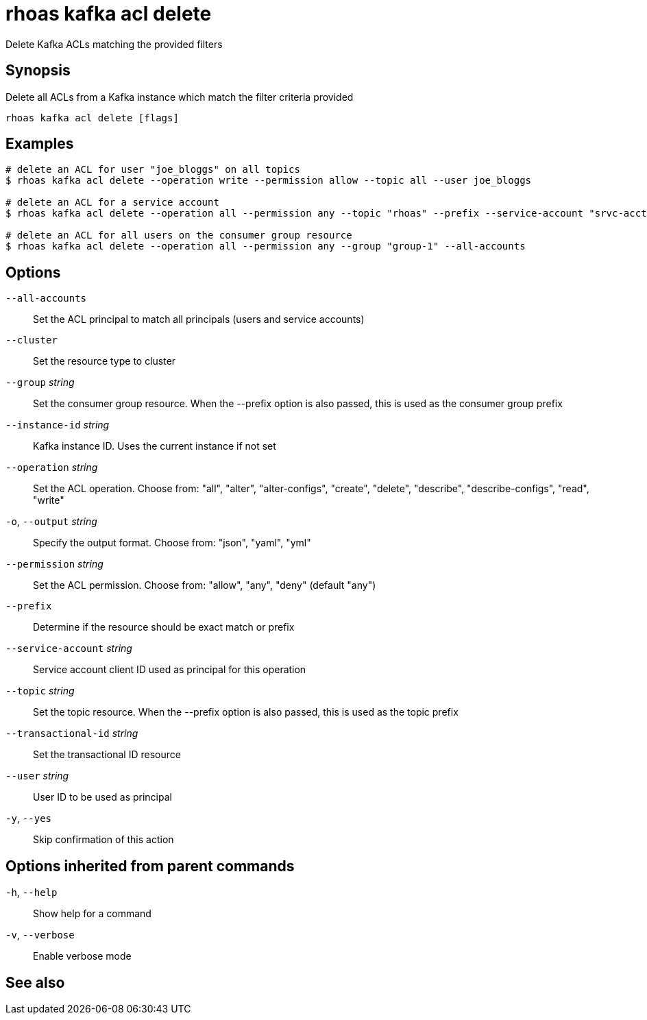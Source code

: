 ifdef::env-github,env-browser[:context: cmd]
[id='ref-rhoas-kafka-acl-delete_{context}']
= rhoas kafka acl delete

[role="_abstract"]
Delete Kafka ACLs matching the provided filters

[discrete]
== Synopsis

Delete all ACLs from a Kafka instance which match the filter criteria provided

....
rhoas kafka acl delete [flags]
....

[discrete]
== Examples

....
# delete an ACL for user "joe_bloggs" on all topics
$ rhoas kafka acl delete --operation write --permission allow --topic all --user joe_bloggs

# delete an ACL for a service account
$ rhoas kafka acl delete --operation all --permission any --topic "rhoas" --prefix --service-account "srvc-acct-11924479-43fe-42b4-9676-cf0c9aca81"

# delete an ACL for all users on the consumer group resource
$ rhoas kafka acl delete --operation all --permission any --group "group-1" --all-accounts

....

[discrete]
== Options

      `--all-accounts`::                Set the ACL principal to match all principals (users and service accounts)
      `--cluster`::                     Set the resource type to cluster
      `--group` _string_::              Set the consumer group resource. When the --prefix option is also passed, this is used as the consumer group prefix
      `--instance-id` _string_::        Kafka instance ID. Uses the current instance if not set
      `--operation` _string_::          Set the ACL operation. Choose from: "all", "alter", "alter-configs", "create", "delete", "describe", "describe-configs", "read", "write"
  `-o`, `--output` _string_::           Specify the output format. Choose from: "json", "yaml", "yml"
      `--permission` _string_::         Set the ACL permission. Choose from: "allow", "any", "deny" (default "any")
      `--prefix`::                      Determine if the resource should be exact match or prefix
      `--service-account` _string_::    Service account client ID used as principal for this operation
      `--topic` _string_::              Set the topic resource. When the --prefix option is also passed, this is used as the topic prefix
      `--transactional-id` _string_::   Set the transactional ID resource
      `--user` _string_::               User ID to be used as principal
  `-y`, `--yes`::                       Skip confirmation of this action 

[discrete]
== Options inherited from parent commands

  `-h`, `--help`::      Show help for a command
  `-v`, `--verbose`::   Enable verbose mode

[discrete]
== See also


ifdef::env-github,env-browser[]
* link:rhoas_kafka_acl.adoc#rhoas-kafka-acl[rhoas kafka acl]	 - Kafka ACL management for users and service accounts
endif::[]
ifdef::pantheonenv[]
* link:{path}#ref-rhoas-kafka-acl_{context}[rhoas kafka acl]	 - Kafka ACL management for users and service accounts
endif::[]

